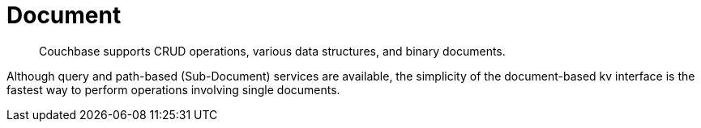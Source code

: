 = Document 
:nav-title: Documents & Doc Ops
:page-topic-type: concept
:page-aliases: core-operations

[abstract]
Couchbase supports CRUD operations, various data structures, and binary documents.

Although query and path-based (Sub-Document) services are available, the simplicity of the document-based kv interface is the fastest way to perform operations involving single documents.


// use the simplicity of https://developer.couchbase.com/documentation/server/3.x/developer/dev-guide-3.0/read-write.html possibly?
// don't forget https://docs-staging.couchbase.com/dotnet-sdk/2.7/datastructures.html - and Scala equiv?

////
== Documents

== Input and Output Types

== Counters

== Data Structures

== Raw Byte Concatenation
////